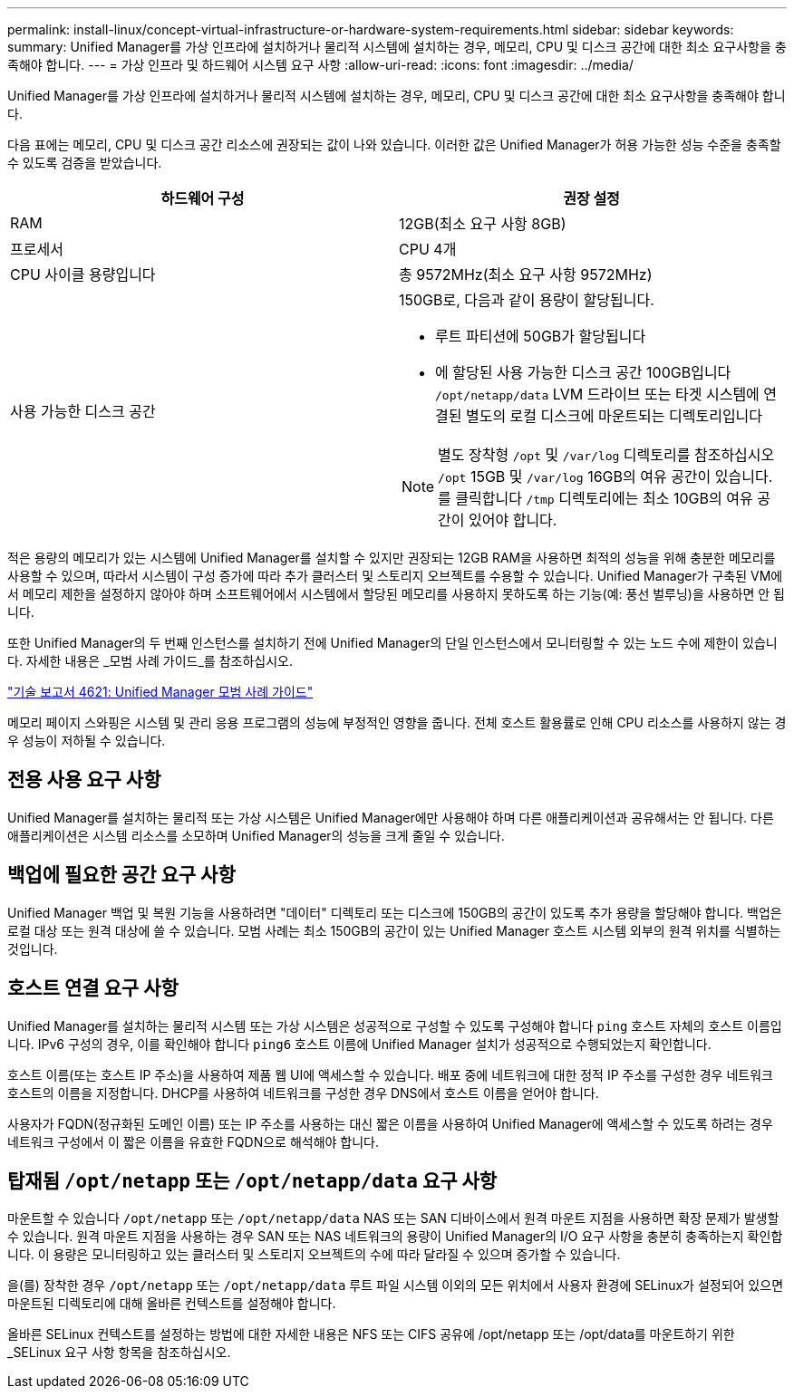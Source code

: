 ---
permalink: install-linux/concept-virtual-infrastructure-or-hardware-system-requirements.html 
sidebar: sidebar 
keywords:  
summary: Unified Manager를 가상 인프라에 설치하거나 물리적 시스템에 설치하는 경우, 메모리, CPU 및 디스크 공간에 대한 최소 요구사항을 충족해야 합니다. 
---
= 가상 인프라 및 하드웨어 시스템 요구 사항
:allow-uri-read: 
:icons: font
:imagesdir: ../media/


[role="lead"]
Unified Manager를 가상 인프라에 설치하거나 물리적 시스템에 설치하는 경우, 메모리, CPU 및 디스크 공간에 대한 최소 요구사항을 충족해야 합니다.

다음 표에는 메모리, CPU 및 디스크 공간 리소스에 권장되는 값이 나와 있습니다. 이러한 값은 Unified Manager가 허용 가능한 성능 수준을 충족할 수 있도록 검증을 받았습니다.

[cols="1a,1a"]
|===
| 하드웨어 구성 | 권장 설정 


 a| 
RAM
 a| 
12GB(최소 요구 사항 8GB)



 a| 
프로세서
 a| 
CPU 4개



 a| 
CPU 사이클 용량입니다
 a| 
총 9572MHz(최소 요구 사항 9572MHz)



 a| 
사용 가능한 디스크 공간
 a| 
150GB로, 다음과 같이 용량이 할당됩니다.

* 루트 파티션에 50GB가 할당됩니다
* 에 할당된 사용 가능한 디스크 공간 100GB입니다 `/opt/netapp/data` LVM 드라이브 또는 타겟 시스템에 연결된 별도의 로컬 디스크에 마운트되는 디렉토리입니다


[NOTE]
====
별도 장착형 `/opt` 및 `/var/log` 디렉토리를 참조하십시오 `/opt` 15GB 및 `/var/log` 16GB의 여유 공간이 있습니다. 를 클릭합니다 `/tmp` 디렉토리에는 최소 10GB의 여유 공간이 있어야 합니다.

====
|===
적은 용량의 메모리가 있는 시스템에 Unified Manager를 설치할 수 있지만 권장되는 12GB RAM을 사용하면 최적의 성능을 위해 충분한 메모리를 사용할 수 있으며, 따라서 시스템이 구성 증가에 따라 추가 클러스터 및 스토리지 오브젝트를 수용할 수 있습니다. Unified Manager가 구축된 VM에서 메모리 제한을 설정하지 않아야 하며 소프트웨어에서 시스템에서 할당된 메모리를 사용하지 못하도록 하는 기능(예: 풍선 벌루닝)을 사용하면 안 됩니다.

또한 Unified Manager의 두 번째 인스턴스를 설치하기 전에 Unified Manager의 단일 인스턴스에서 모니터링할 수 있는 노드 수에 제한이 있습니다. 자세한 내용은 _모범 사례 가이드_를 참조하십시오.

http://www.netapp.com/us/media/tr-4621.pdf["기술 보고서 4621: Unified Manager 모범 사례 가이드"]

메모리 페이지 스와핑은 시스템 및 관리 응용 프로그램의 성능에 부정적인 영향을 줍니다. 전체 호스트 활용률로 인해 CPU 리소스를 사용하지 않는 경우 성능이 저하될 수 있습니다.



== 전용 사용 요구 사항

Unified Manager를 설치하는 물리적 또는 가상 시스템은 Unified Manager에만 사용해야 하며 다른 애플리케이션과 공유해서는 안 됩니다. 다른 애플리케이션은 시스템 리소스를 소모하며 Unified Manager의 성능을 크게 줄일 수 있습니다.



== 백업에 필요한 공간 요구 사항

Unified Manager 백업 및 복원 기능을 사용하려면 "데이터" 디렉토리 또는 디스크에 150GB의 공간이 있도록 추가 용량을 할당해야 합니다. 백업은 로컬 대상 또는 원격 대상에 쓸 수 있습니다. 모범 사례는 최소 150GB의 공간이 있는 Unified Manager 호스트 시스템 외부의 원격 위치를 식별하는 것입니다.



== 호스트 연결 요구 사항

Unified Manager를 설치하는 물리적 시스템 또는 가상 시스템은 성공적으로 구성할 수 있도록 구성해야 합니다 `ping` 호스트 자체의 호스트 이름입니다. IPv6 구성의 경우, 이를 확인해야 합니다 `ping6` 호스트 이름에 Unified Manager 설치가 성공적으로 수행되었는지 확인합니다.

호스트 이름(또는 호스트 IP 주소)을 사용하여 제품 웹 UI에 액세스할 수 있습니다. 배포 중에 네트워크에 대한 정적 IP 주소를 구성한 경우 네트워크 호스트의 이름을 지정합니다. DHCP를 사용하여 네트워크를 구성한 경우 DNS에서 호스트 이름을 얻어야 합니다.

사용자가 FQDN(정규화된 도메인 이름) 또는 IP 주소를 사용하는 대신 짧은 이름을 사용하여 Unified Manager에 액세스할 수 있도록 하려는 경우 네트워크 구성에서 이 짧은 이름을 유효한 FQDN으로 해석해야 합니다.



== 탑재됨 `/opt/netapp` 또는 `/opt/netapp/data` 요구 사항

마운트할 수 있습니다 `/opt/netapp` 또는 `/opt/netapp/data` NAS 또는 SAN 디바이스에서 원격 마운트 지점을 사용하면 확장 문제가 발생할 수 있습니다. 원격 마운트 지점을 사용하는 경우 SAN 또는 NAS 네트워크의 용량이 Unified Manager의 I/O 요구 사항을 충분히 충족하는지 확인합니다. 이 용량은 모니터링하고 있는 클러스터 및 스토리지 오브젝트의 수에 따라 달라질 수 있으며 증가할 수 있습니다.

을(를) 장착한 경우 `/opt/netapp` 또는 `/opt/netapp/data` 루트 파일 시스템 이외의 모든 위치에서 사용자 환경에 SELinux가 설정되어 있으면 마운트된 디렉토리에 대해 올바른 컨텍스트를 설정해야 합니다.

올바른 SELinux 컨텍스트를 설정하는 방법에 대한 자세한 내용은 NFS 또는 CIFS 공유에 /opt/netapp 또는 /opt/data를 마운트하기 위한 _SELinux 요구 사항 항목을 참조하십시오.
